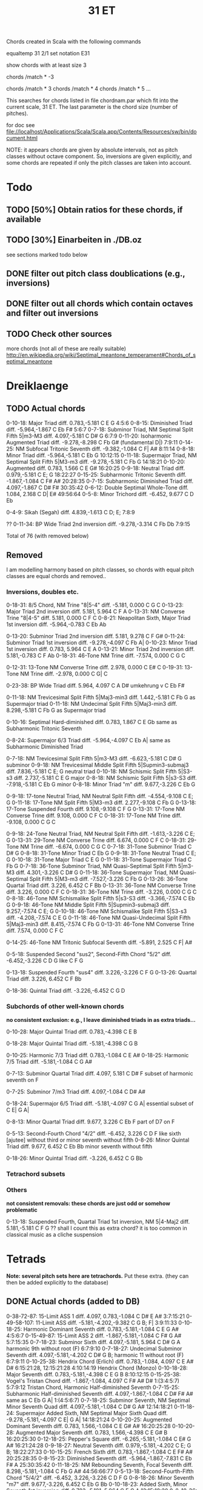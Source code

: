 #+TITLE: 31 ET 

Chords created in Scala with the following commands 

equaltemp 31 2/1
set notation E31

show chords with at least size 3

chords /match * -3

chords /match * 3
chords /match * 4
chords /match * 5
...

This searches for chords listed in file chordnam.par which fit into the current scale, 31 ET. The last parameter is the chord size (number of pitches).

for doc see file://localhost/Applications/Scala/Scala.app/Contents/Resources/sw/bin/document.html

NOTE: it appears chords are given by absolute intervals, not as pitch classes without octave component. So, inversions are given explicitly, and some chords are repeated if only the pitch classes are taken into account.

* Todo

** TODO [50%] Obtain ratios for these chords, if available
** TODO [30%] Einarbeiten in ./DB.oz

   see sections marked todo below

** DONE filter out pitch class doublications (e.g., inversions)
   CLOSED: [2008-12-30 Tue 19:12]
** DONE filter out all chords which contain octaves and filter out inversions
   CLOSED: [2008-12-30 Tue 19:12]


** TODO Check other sources 

   more chords (not all of these are really suitable) 
   http://en.wikipedia.org/wiki/Septimal_meantone_temperament#Chords_of_septimal_meantone


* Dreiklaenge

** TODO Actual chords

 0-10-18: Major Triad  diff.  0.783,-5.181
  C E G
  4:5:6
 0-8-15: Diminished Triad  diff. -5.964,-1.867
  C Eb F#
  5:6:7
 0-7-18: Subminor Triad, NM Septimal Split Fifth 5|m3-M3  diff.  4.097,-5.181
  C D# G
  6:7:9
 0-11-20: Isoharmonic Augmented Triad  diff. -9.278,-8.298
  C Fb G# (fundamental D|)
  7:9:11
 0-14-25: NM Subfocal Tritonic Seventh  diff. -9.382,-1.084
  C F| A#
  8:11:14
 0-8-18: Minor Triad  diff. -5.964,-5.181
  C Eb G
  10:12:15
 0-11-18: Supermajor Triad, NM Septimal Split Fifth 5|M3-m3  diff. -9.278,-5.181
  C Fb G
  14:18:21
 0-10-20: Augmented  diff.  0.783, 1.566
  C E G#
  16:20:25
 0-9-18: Neutral Triad  diff.  0.979,-5.181
  C E; G
  18:22:27
 0-15-25: Subharmonic Tritonic Seventh  diff. -1.867,-1.084
  C F# A#
  20:28:35
 0-7-15: Subharmonic Diminished Triad  diff.  4.097,-1.867
  C D# F#
  30:35:42
 0-6-12: Double Septimal Whole-Tone  diff.  1.084, 2.168
  C D| E#
  49:56:64
 0-5-8: Minor Trichord  diff. -6.452, 9.677
  C D Eb
  
 0-4-9: Sikah (Segah)  diff.  4.839,-1.613
  C D; E;
  7:8:9
 
??
  0-11-34: BP Wide Triad 2nd inversion  diff. -9.278,-3.314
   C Fb Db
   7:9:15

Total of 76 (with removed below)


** Removed 

   I am modelling harmony based on pitch classes, so chords with equal pitch classes are equal chords and removed..

*** Inversions, doubles etc. 

  0-18-31: 8/5 Chord, NM Trine "8|5-4"  diff. -5.181, 0.000
   C G C
  0-13-23: Major Triad 2nd inversion  diff.  5.181, 5.964
   C F A
  0-13-31: NM Converse Trine "8|4-5"  diff.  5.181, 0.000
   C F C
  0-8-21: Neapolitan Sixth, Major Triad 1st inversion  diff. -5.964,-0.783
   C Eb Ab

 0-13-20: Subminor Triad 2nd inversion  diff.  5.181, 9.278
  C F G#
 0-11-24: Subminor Triad 1st inversion  diff. -9.278,-4.097
  C Fb A|
 0-10-23: Minor Triad 1st inversion  diff.  0.783, 5.964
  C E A
 0-13-21: Minor Triad 2nd inversion  diff.  5.181,-0.783
  C F Ab
 0-18-31: 46-Tone NM Trine  diff. -7.574, 0.000
  C G C

 0-12-31: 13-Tone NM Converse Trine  diff.  2.978, 0.000
  C E# C
 0-19-31: 13-Tone NM Trine  diff. -2.978, 0.000
  C G| C

 0-23-38: BP Wide Triad  diff.  5.964, 4.097
  C A D#
  umkehrung v C Eb F#

 0-11-18: NM Trevicesimal Split Fifth 5|Maj3-min3  diff.  1.442,-5.181
  C Fb G
  as Supermajor triad 
0-11-18: NM Undecimal Split Fifth 5|Maj3-min3  diff.  8.298,-5.181
  C Fb G
  as Supermajor triad 

 0-10-16: Septimal Hard-diminished  diff.  0.783, 1.867
  C E Gb
  same as Subharmonic Tritonic Seventh

 0-8-24: Supermajor 6/3 Triad  diff. -5.964,-4.097
  C Eb A|
  same as Subharmonic Diminished Triad

 0-7-18: NM Trevicesimal Split Fifth 5|m3-M3  diff. -6.623,-5.181
  C D# G
  subminor
 0-9-18: NM Trevicesimal Middle Split Fifth 5|Supmin3-submaj3  diff.  7.836,-5.181
  C E; G
  neutral triad
 0-10-18: NM Schismic Split Fifth 5|S3-s3  diff.  2.737,-5.181
  C E G
  major
 0-8-18: NM Schismic Split Fifth 5|s3-S3  diff. -7.918,-5.181
  C Eb G
  minor
 0-8-18: Minor Triad "m"  diff.  9.677,-3.226
  C Eb G

 0-9-18: 17-tone Neutral Triad, NM Neutral Split Fifth  diff. -4.554,-9.108
  C E; G
 0-11-18: 17-Tone NM Split Fifth 5|M3-m3  diff.  2.277,-9.108
  C Fb G
 0-13-18: 17-Tone Suspended Fourth  diff.  9.108,-9.108
  C F G
 0-13-31: 17-Tone NM Converse Trine  diff.  9.108, 0.000
  C F C
 0-18-31: 17-Tone NM Trine  diff. -9.108, 0.000
  C G C

 0-9-18: 24-Tone Neutral Triad, NM Neutral Split Fifth  diff. -1.613,-3.226
  C E; G
 0-13-31: 29-Tone NM Converse Trine  diff.  6.674, 0.000
  C F C
 0-18-31: 29-Tone NM Trine  diff. -6.674, 0.000
  C G C
 0-7-18: 31-Tone Subminor Triad
  C D# G
 0-8-18: 31-Tone Minor Triad
  C Eb G
 0-9-18: 31-Tone Neutral Triad
  C E; G
 0-10-18: 31-Tone Major Triad
  C E G
 0-11-18: 31-Tone Supermajor Triad
  C Fb G
 0-7-18: 36-Tone Subminor Triad, NM Quasi-Septimal Split Fifth 5|m3-M3  diff.  4.301,-3.226
  C D# G
 0-11-18: 36-Tone Supermajor Triad, NM Quasi-Septimal Split Fifth 5|M3-m3  diff. -7.527,-3.226
  C Fb G
 0-13-26: 36-Tone Quartal Triad  diff.  3.226, 6.452
  C F Bb
 0-13-31: 36-Tone NM Converse Trine  diff.  3.226, 0.000
  C F C
 0-18-31: 36-Tone NM Trine  diff. -3.226, 0.000
  C G C
 0-8-18: 46-Tone NM Schismalike Split Fifth 5|s3-S3  diff. -3.366,-7.574
  C Eb G
 0-9-18: 46-Tone NM Middle Split Fifth 5|Supmin3-submaj3  diff.  9.257,-7.574
  C E; G
 0-10-18: 46-Tone NM Schismalike Split Fifth 5|S3-s3  diff. -4.208,-7.574
  C E G
 0-11-18: 46-Tone NM Quasi-Undecimal Split Fifth 5|Maj3-min3  diff.  8.415,-7.574
  C Fb G
 0-13-31: 46-Tone NM Converse Trine  diff.  7.574, 0.000
  C F C

 0-14-25: 46-Tone NM Tritonic Subfocal Seventh  diff. -5.891, 2.525
  C F| A#

 0-5-18: Suspended Second "sus2", Second-Fifth Chord "5/2"  diff. -6.452,-3.226
  C D G
  like C F G

 0-13-18: Suspended Fourth "sus4"  diff.  3.226,-3.226
  C F G
 0-13-26: Quartal Triad  diff.  3.226, 6.452
  C F Bb

 0-18-36: Quintal Triad  diff. -3.226,-6.452
  C G D


*** Subchords of other well-known chords  
    
    *no consistent exclusion: e.g., I leave diminished triads in as extra triads...*

    0-10-28: Major Quintal Triad  diff.  0.783,-4.398
  C E B

 0-18-28: Major Quintal Triad  diff. -5.181,-4.398
  C G B

 0-10-25: Harmonic 7/3 Triad  diff.  0.783,-1.084
  C E A#
 0-18-25: Harmonic 7/5 Triad  diff. -5.181,-1.084
  C G A#

 0-7-13: Subminor Quartal Triad  diff.  4.097, 5.181
  C D# F
  subset of harmonic seventh on F

 0-7-25: Subminor 7/m3 Triad  diff.  4.097,-1.084
  C D# A#
  
 0-18-24: Supermajor 6/5 Triad  diff. -5.181,-4.097
  C G A|
  essential subset of C E| G A|

 0-8-13: Minor Quartal Triad  diff.  9.677, 3.226
  C Eb F
  part of D7 on F

 0-5-13: Second-Fourth Chord "4/2"  diff. -6.452, 3.226
  C D F
  like sixth [ajutee] without third or minor seventh without fifth
 0-8-26: Minor Quintal Triad  diff.  9.677, 6.452
  C Eb Bb
  minor seventh without fifth

 0-18-26: Minor Quintal Triad  diff. -3.226, 6.452
  C G Bb


*** Tetrachord subsets

    
  
*** Others 

    *not consistent removals: these chords are just odd or somehow problematic*

 0-13-18: Suspended Fourth, Quartal Triad 1st inversion, NM 5|4-Maj2  diff.  5.181,-5.181
  C F G
  ?? shall I count this as extra chord? it is too common in classical music as a cliche suspension


* Tetrads 

  *Note: several pitch sets here are tetrachords.* 
  Put these extra. (they can then be added explicitly to the database)

** DONE Actual chords (added to DB)
   CLOSED: [2008-12-31 Wed 11:45]

 0-38-72-87: 15-Limit ASS 1  diff.  4.097, 0.783,-1.084
  C D# E A#
  3:7:15:21
 0-49-58-107: 11-Limit ASS  diff. -5.181,-4.202,-9.382
  C G B; F|
  3:9:11:33
 0-10-18-25: Harmonic Dominant Seventh  diff.  0.783,-5.181,-1.084
  C E G A#
  4:5:6:7
 0-15-49-87: 15-Limit ASS 2  diff. -1.867,-5.181,-1.084
  C F# G A#
  5:7:15:35
 0-7-18-23: Subminor Sixth  diff.  4.097,-5.181, 5.964
  C D# G A
  harmonic 9th without root (F) 
  6:7:9:10
 0-7-18-27: Undecimal Subminor Seventh  diff.  4.097,-5.181,-4.202
  C D# G B;
  harmonic 11 without root (F)
  6:7:9:11
 0-10-25-38: Hendrix Chord (Erlich)  diff.  0.783,-1.084, 4.097
  C E A# D#
  6:15:21:28, 12:15:21:28
     4:10:14:19  Hendrix Chord (Monzo)
 0-10-18-28: Major Seventh  diff.  0.783,-5.181,-4.398
  C E G B
  8:10:12:15 
 0-15-25-38: Vogel's Tristan Chord  diff. -1.867,-1.084, 4.097
  C F# A# D#
  1:(3:4:5:7)
    5:7:9:12  Tristan Chord, Harmonic Half-diminished Seventh
 0-7-15-25: Subharmonic Half-diminished Seventh  diff.  4.097,-1.867,-1.084
  C D# F# A#
  same as C Eb G A|
  1:(4:5:6:7)
 0-7-18-25: Subminor Seventh, NM Septimal Minor Seventh Quad  diff.  4.097,-5.181,-1.084
  C D# G A#
  12:14:18:21
 0-11-18-24: Supermajor Added Sixth, NM Septimal Major Sixth Quad  diff. -9.278,-5.181,-4.097
  C E| G A|
  14:18:21:24
 0-10-20-25: Augmented Dominant Seventh  diff.  0.783, 1.566,-1.084
  C E G# A#
  16:20:25:28
 0-10-20-28: Augmented Major Seventh  diff.  0.783, 1.566,-4.398
  C E G# B
  16:20:25:30
 0-12-18-25: Pepper's Square  diff. -6.265,-5.181,-1.084
  C E# G A#
  16:21:24:28
 0-9-18-27: Neutral Seventh  diff.  0.979,-5.181,-4.202
  C E; G B;
  18:22:27:33
 0-10-15-25: French Sixth  diff.  0.783,-1.867,-1.084
  C E F# A#
  20:25:28:35
 0-8-15-23: Diminished Seventh  diff. -5.964,-1.867,-7.831
  C Eb F# A
  25:30:35:42
 0-11-18-25: NM Rebounding Seventh, Focal Seventh  diff.  8.298,-5.181,-1.084
  C Fb G A#
  44:56:66:77
 0-5-13-18: Second-Fourth-Fifth Chord "5/4/2"  diff. -6.452, 3.226,-3.226
  C D F G
 0-8-18-26: Minor Seventh "m7"  diff.  9.677,-3.226, 6.452
  C Eb G Bb
 0-10-18-23: Added Sixth, Minor Seventh 1st inversion  diff.  0.783,-5.181, 5.964
  C E G A
  12:15:18:20
 0-8-18-36: Minor Added Ninth "madd9"  diff.  9.677,-3.226,-6.452
  C Eb G D
 0-13-18-36: Fourth-Ninth Chord "9/4" "sus4add9"  diff.  3.226,-3.226,-6.452
  C F G D
 0-13-26-39: Quartal Tetrad  diff.  3.226, 6.452, 9.677
  C F Bb Eb
 0-7-19-26: 13-Tone NM Minor Seventh Quad  diff. -5.955,-2.978,-8.933
  C D# G| Bb
 0-12-19-24: 13-Tone NM Major Sixth Quad  diff.  2.978,-2.978, 5.955
  C E# G| A| (root A|?)
 0-10-18-26: 31-Tone Dominant Seventh
  C E G Bb
 0-11-18-26: 36-Tone NM Larger Rebounding Seventh  diff. -7.527,-3.226, 6.452
  C Fb G Bb
  C E| G Bb

?? to add:
C E| G A|
essential subset C G A|
 same as C D# G A#


** temporarily left out

?? replace by C D G A#
 0-5-18-26: Dominant Seventh Suspended Second "7sus2"  diff. -6.452,-3.226, 6.452
  C D G Bb


Total of 89 (including Tetrachords and removed, see below)


** TODO Tetrachords 

    0-3-8-11: Hzzam  diff.  2.921,-7.304,-4.382
  C Db Eb Fb
 0-3-8-13: Iraq, Segh  diff.  2.921,-7.304, 5.113
  C Db Eb F
 0-3-10-13: Sedaraban, Hicaz  diff.  2.921, 2.191, 5.113
  C Db E F
 0-3-6-13: Al-Farabi's Intense Chromatic (307)  diff.  4.398, 1.084, 5.181
  C Db D| F
 0-6-12-13: Al-Farabi's Diatonic (394)  diff.  1.084, 2.168, 5.181
  C D| E# F
 0-1-3-13: Ptolemy's Enharmonic (104)  diff.  0.659, 4.398, 5.181
  C C| Db F
 0-2-6-13: Ptolemy's Intense Chromatic (308)  diff. -3.118, 1.084, 5.181
  C C# D| F
 0-2-7-13: Ptolemy's Diatonon Malakon, Soft Diatonic (392)  diff. -7.048, 4.097, 5.181
  C C# D# F
 0-3-8-13: Ptolemy's Diatonon Syntonon, Intense Diatonic (455)  diff.  4.398,-5.964, 5.181
  C Db Eb F
 0-4-8-13: Ptolemy's Diatonon Homalon, Equable Diatonic (474)  diff.  4.202,-5.964, 5.181
  C D; Eb F
 0-2-3-13: Pachymeres/Tartini Enharmonic (110)  diff. -7.048, 4.398, 5.181
  C C# Db F
 0-3-10-13: Palmer Tetrachord (482)  diff.  2.444, 2.737, 5.181
  C Db E F
 0-2-5-13: Perrett (235)  diff. -7.048,-2.650, 5.181
  C C# D F
 0-4-11-13: Qutb al-Din al-Shirazi  diff.  4.202, 8.298, 5.181
  C D; Fb F
 0-2-3-13: Salinas Enharmonic (109)  diff.  6.747, 4.398, 5.181
  C C# Db F
 0-1-2-13: Schlesinger (44)  diff.  2.261, 3.739, 5.181
  C C| C# F
 0-3-7-13: Vogel (397)  diff.  4.398, 4.097, 5.181
  C Db D# F
 0-2-4-13: Wilson Chromatic (190)  diff.  0.463,-2.655, 5.181
  C C# D; F
 0-2-4-13: Winnington-Ingram (176)  diff.  3.739, 4.202, 5.181
  C C# D; F
 0-2-4-13: Hemiolic Chromatic (610)  diff.  2.419, 4.839, 3.226
  C C# D; F
 0-4-9-14: Sikah (Segah)  diff.  4.839,-1.613,-8.065
  C D; E; F|
 0-5-9-13: Rast, Nagdi, Neutral Diatonic, Islamic Diatonic  diff. -6.452,-1.613, 3.226
  C D E; F
 0-8-9-13: Sazkar  diff.  9.677,-1.613, 3.226
  C Eb E; F
 0-4-9-13: Dudon Mohajira Tetrachord  diff.  4.202,-6.160, 5.181
  C D; E; F
 0-5-8-13: Minor Tetrachord, Phrygian Tetrachord  diff. -6.452, 9.677, 3.226
  C D Eb F
 0-3-10-13: Tartini neochromatic  diff.  4.398, 0.783, 5.181
  C Db E F


** Removed

*** Inversions, doubles etc

 0-13-18-31: Pythagorean Quadrichord  diff.  5.181,-5.181, 0.000
  C F G C
 0-49-72-121: Genus [35]  diff. -5.181, 0.783,-4.398
  C G E B
  same as Major Seventh

 0-23-49-72: 9-Limit ASS 1 (Anomalous Saturated Suspension)  diff.  5.964,-5.181, 0.783
  C A G E
  same as Added Sixth
 0-18-36-62: Quintal Tetrad  diff. -3.226,-6.452, 0.000
  C G D C

 0-8-15-21: Harmonic Dominant Seventh 1st inversion  diff. -5.964,-1.867,-0.783
  C Eb F# Ab
 0-7-13-23: Harmonic Dominant Seventh 2nd inversion  diff.  4.097, 5.181, 5.964
  C D# F A
 0-6-16-24: Harmonic Dominant Seventh 3rd inversion  diff.  1.084, 1.867,-4.097
  C D| Gb A|
 0-8-18-21: Major Seventh 1st inversion  diff. -5.964,-5.181,-0.783
  C Eb G Ab

 0-38-49-87: 9-Limit ASS 2  diff.  4.097,-5.181,-1.084
  C D# G A#
  as Subminor Seventh

 0-41-56-69: Hendrix Chord (Erlich)  diff.  0.783,-1.084, 4.097
  C E A# D#
  same chord in less octaves already there..

 0-10-13-23: Major Seventh 2nd inversion  diff.  0.783, 5.181, 5.964
  C E F A
 0-3-13-21: Major Seventh 3rd inversion  diff.  4.398, 5.181,-0.783
  C Db F Ab
 0-8-13-21: Third-Fourth Chord, Minor Seventh 2nd inversion  diff. -5.964, 5.181,-0.783
  C Eb F Ab
 0-8-13-23: Dominant Seventh 2nd inversion  diff. -5.964, 5.181, 5.964
  C Eb F A
 0-8-16-23: Diminished Seventh 3rd inversion  diff.  7.831, 1.867, 5.964
  C Eb Gb A
 0-8-15-23: Contracting Diminished Seventh  diff. -5.964,-1.867, 5.964
  C Eb F# A
  same as Diminished Seventh
 0-7-15-23: Diminished Seventh 1st inversion  diff.  4.097,-1.867, 5.964
  C D# F# A
 0-8-16-24: Diminished Seventh 2nd inversion  diff. -5.964, 1.867,-4.097
  C Eb Gb A|

 0-11-18-24: NM Trevicesimal Major Sixth Quad  diff.  1.442,-5.181, 6.623
  C Fb G A|
  same as C D# G A#

 0-4-9-13: Mojahira, Iraq  diff.  4.839,-1.613, 3.226
  C D; E; F
  same as Dudon Mohajira Tetrachord
 0-4-9-13: Dudon Tetrachord A  diff.  1.532, 0.979, 5.181
  C D; E; F

 0-5-8-13: Busalik, Nahawand  diff. -6.452, 9.677, 3.226
  C D Eb F
  same as Minor Tetrachord

 0-9-18-27: 24-Tone Neutral Seventh  diff. -1.613,-3.226,-4.839
  C E; G B;
 0-10-18-25: 31-Tone Harmonic Dominant Seventh
  C E G A#
 0-7-18-25: 36-Tone Subminor Seventh, NM Quasi-Septimal Minor Seventh Quad  diff.  4.301,-3.226, 1.075
  C D# G A#
 0-11-18-24: 36-Tone Supermajor Added Sixth, NM Quasi-Septimal Major Sixth Quad  diff. -7.527,-3.226,-4.301
  C Fb G A|
  same as C D# G A#

 0-11-18-25: 46-Tone NM Rebounding Seventh  diff.  8.415,-7.574, 2.525
  C Fb G A#
  as 

 0-1-3-13: Avicenna's (Ibn Sina) Enharmonic (108)  diff. -5.121, 4.398, 5.181
  C C| Db F
  as Ptolemy's Enharmonic

 0-3-10-13: Helmholtz Chromatic (306)  diff.  4.398, 0.783, 5.181
  C Db E F
  as Tartini neochromatic

 0-0-3-13: Hofmann (115)  diff. -6.776, 4.398, 5.181
  C C Db F
 
 0-7-15-25: 7-Limit Minor Prime Chord  diff.  4.097,-1.867,-1.084
  C D# F# A#
  same as C Eb G A|
  60:70:84:105

*** Subchords of other well-known chords

?? 0-13-18-23: Sixth Suspended Fourth  diff.  5.181,-5.181, 5.964
  C F G A
  6:8:9:10
  this is major with ninth

*** Other

 0-13-18-26: Dominant Seventh Suspended Fourth "7sus4"  diff.  3.226,-3.226, 6.452
  C F G Bb


* Fuenfklaenge

** DONE Actual chords
   CLOSED: [2009-01-04 Sun 13:46]

C E F# A# D#  
  Tristan Chord + Hendrix chord

0-10-14-18-25: 11-Limit Major Prime Chord  diff.  0.783,-9.382,-5.181,-1.084
  C E F| G A#
  .. Harmonic EleventhHarmonic Eleventh without 9th
  8:10:11:12:14

 0-7-11-15-25: 11-Limit Minor Prime Chord  diff.  4.097, 8.298,-1.867,-1.084
  C D# Fb F# A#
  660:770:840:924:1155
 0-8-18-26-36: Minor Ninth "m9"  diff.  9.677,-3.226, 6.452,-6.452
  C Eb G Bb D
 0-13-18-26-36: Dominant Ninth Suspended Fourth "9sus4"  diff.  3.226,-3.226, 6.452,-6.452
  C F G Bb D
  ??
 0-10-18-25-36: 31-Tone Harmonic Dominant Ninth
  C E G A# D
 
Total of 9

TODO: there should be more useful [Fuenfklaenge]


C F# G A# D#
5#1 7#1 15#1 35#1 + ..

** TODO Pentachords (add to scales, see tetrachods above)

    0-5-8-13-18: Minor Pentachord  diff. -6.452, 9.677, 3.226,-3.226
    C D Eb F G
    ?? chord or scale

    0-2-4-8-13: Hemiolic Chromatic and Diatonic Mixed  diff.  2.419, 4.839, 9.677, 3.226
    C C# D; Eb F
    ?? chord or scale

     0-3-8-11-18: Hzzam pentachord  diff.  2.921,-7.304,-4.382,-5.113
   C Db Eb Fb G
   minor 9th + dim. fourth..
  0-3-8-13-18: Segh pentachord  diff.  2.921,-7.304, 5.113,-5.113
   C Db Eb F G
   minor 9th + fourth..


** Removed


* Akkorde aus 6 Toenen

** TODO Actual chords

0-23-38-72-87-110: Hexany 1 3 5 7  diff.  5.964, 4.097, 0.783,-1.084, 4.880
  C A D# E A# G;
  ?? chord or scale
  3:5:7:15:21:35
 0-8-18-26-36-44: Minor Eleventh "m11"  diff.  9.677,-3.226, 6.452,-6.452, 3.226
  C Eb G Bb D F
 0-10-18-25-36-45: 31-Tone Harmonic Eleventh
  C E G A# D F|
  4:5:6:7:9:11

  Total of 6 (including removed, see below)


** Haxachords 

 0-3-8-13-16-21: Iraq hexachord  diff.  2.921,-7.304, 5.113, 8.034,-2.191
  C Db Eb F Gb Ab
  could add Bb..
  ?? chord or scale

** Removed 

   0-8-18-31-49-80: Undertone  diff.  9.677,-3.226, 0.000,-3.226,-3.226
   C Eb G C G G

   0-7-10-17-23-25: Reduced Hexany 1 3 5 7  diff.  4.097, 0.783, 4.880, 5.964,-1.084
   C D# E G; A A#
  same as Hexany


* Akkorde aus 8 Toenen

** Removed

   these are tetrads

0-31-49-62-72-80-87-93: Harmonics 1-8  diff.  0.000,-5.181, 0.000, 0.783,-5.181,-1.084, 0.000
  C C G C E G A# C
 0-6-13-21-31-44-62-93: Subharmonics 1-8  diff.  1.084, 5.181,-0.783, 0.000, 5.181, 0.000, 0.000
  C D| F Ab C F C C
Total of 2



